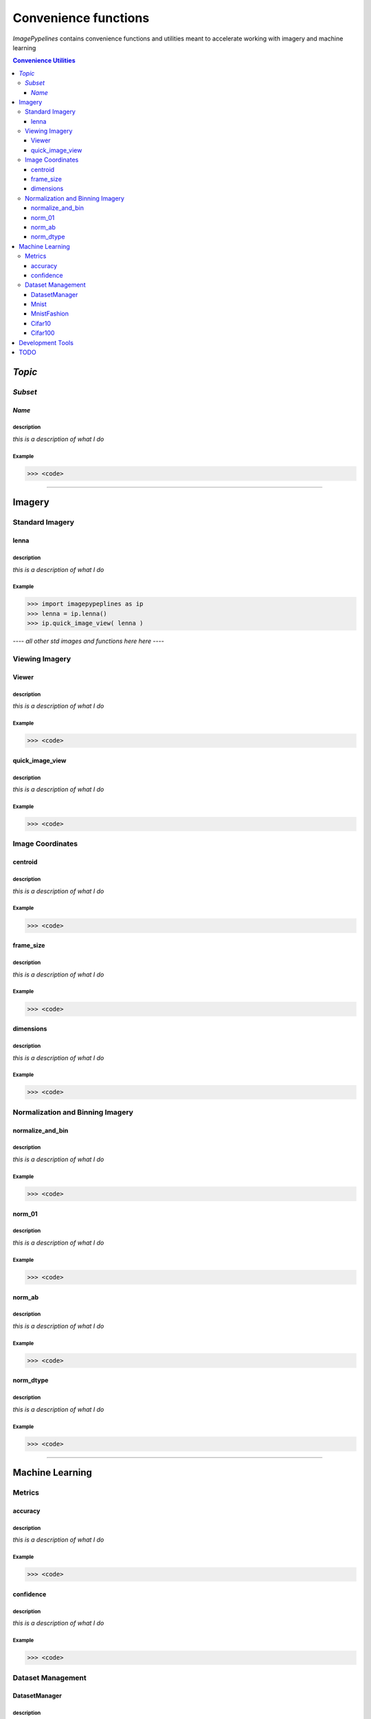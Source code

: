 
======================
Convenience functions
======================

`ImagePypelines` contains convenience functions and utilities meant to
accelerate working with imagery and machine learning



.. contents:: Convenience Utilities
  :depth: 3

*Topic*
-------

*Subset*
~~~~~~~

*Name*
******

**description**
"""""""""""""""
*this is a description of what I do*

**Example**
"""""""""""
.. code-block:: python

  >>> <code>
.. ============================================================================
..                                 IMAGERY
.. ============================================================================
====

Imagery
-------

.. ----------------------- Standard Imagery -----------------------
Standard Imagery
~~~~~~~~~~~~~~~~

.. ----- lenna
lenna
*******

**description**
"""""""""""""""
*this is a description of what I do*

**Example**
"""""""""""
.. code-block:: python

    >>> import imagepypeplines as ip
    >>> lenna = ip.lenna()
    >>> ip.quick_image_view( lenna )


*---- all other std images and functions here here ----*

.. ----------------------- Viewing Imagery -----------------------
Viewing Imagery
~~~~~~~~~~~~~~~

.. ----- Viewer
Viewer
*******

**description**
"""""""""""""""
*this is a description of what I do*

**Example**
"""""""""""
.. code-block:: python

  >>> <code>


.. ----- quick_image_view
quick_image_view
****************

**description**
"""""""""""""""
*this is a description of what I do*

**Example**
"""""""""""
.. code-block:: python

  >>> <code>


.. ----------------------- Image Coordinates -----------------------
Image Coordinates
~~~~~~~~~~~~~~~~~

.. ----- centroid
centroid
****************

**description**
"""""""""""""""
*this is a description of what I do*

**Example**
"""""""""""
.. code-block:: python

  >>> <code>


.. ----- frame_size
frame_size
****************

**description**
"""""""""""""""
*this is a description of what I do*

**Example**
"""""""""""
.. code-block:: python

  >>> <code>


.. ----- dimensions
dimensions
****************

**description**
"""""""""""""""
*this is a description of what I do*

**Example**
"""""""""""
.. code-block:: python

  >>> <code>



.. ----------------------- Normalization and Binning Imagery -----------------------
Normalization and Binning Imagery
~~~~~~~~~~~~~~~~~~~~~~~~~~~~~~~~~

.. ----- normalize_and_bin
normalize_and_bin
*****************

**description**
"""""""""""""""
*this is a description of what I do*

**Example**
"""""""""""
.. code-block:: python

  >>> <code>


.. ----- norm_01
norm_01
****************

**description**
"""""""""""""""
*this is a description of what I do*

**Example**
"""""""""""
.. code-block:: python

  >>> <code>


.. ----- norm_ab
norm_ab
****************

**description**
"""""""""""""""
*this is a description of what I do*

**Example**
"""""""""""
.. code-block:: python

  >>> <code>


.. ----- norm_dtype
norm_dtype
****************

**description**
"""""""""""""""
*this is a description of what I do*

**Example**
"""""""""""
.. code-block:: python

  >>> <code>

.. =============================================================================
..                                 MACHINE LEARNING
.. =============================================================================
====

Machine Learning
----------------

.. ----------------------- Machine Learning Metrics -----------------------
Metrics
~~~~~~~

.. ----- accuracy
accuracy
********

**description**
"""""""""""""""
*this is a description of what I do*

**Example**
"""""""""""
.. code-block:: python

  >>> <code>


.. ----- confidence
confidence
**********

**description**
"""""""""""""""
*this is a description of what I do*

**Example**
"""""""""""
.. code-block:: python

  >>> <code>



.. ----------------------- Dataset Management -----------------------
Dataset Management
~~~~~~~~~~~~~~~~~~

.. ----- DatasetManager
DatasetManager
*****************

**description**
"""""""""""""""
*this is a description of what I do*

**Example**
"""""""""""
.. code-block:: python

  >>> <code>

.. ----- Mnist
Mnist
*****************

**description**
"""""""""""""""
*this is a description of what I do*

**Example**
"""""""""""
.. code-block:: python

  >>> <code>


.. ----- MnistFashion
MnistFashion
*****************

**description**
"""""""""""""""
*this is a description of what I do*

**Example**
"""""""""""
.. code-block:: python

  >>> <code>


.. ----- Cifar10
Cifar10
*****************

**description**
"""""""""""""""
*this is a description of what I do*

**Example**
"""""""""""
.. code-block:: python

  >>> <code>


.. ----- Cifar100
Cifar100
*****************

**description**
"""""""""""""""
*this is a description of what I do*

**Example**
"""""""""""
.. code-block:: python

  >>> <code>

.. =============================================================================
..                                 Development Tools
.. =============================================================================
====

Development Tools
-----------------



TODO
--------
- caching
- constants that may be useful?
- error_checking?
- filters
- everything in io currently
- Printing
- quick types
- image writing
- video writing
- camera capture
- output.py
- color text
- Summarization
